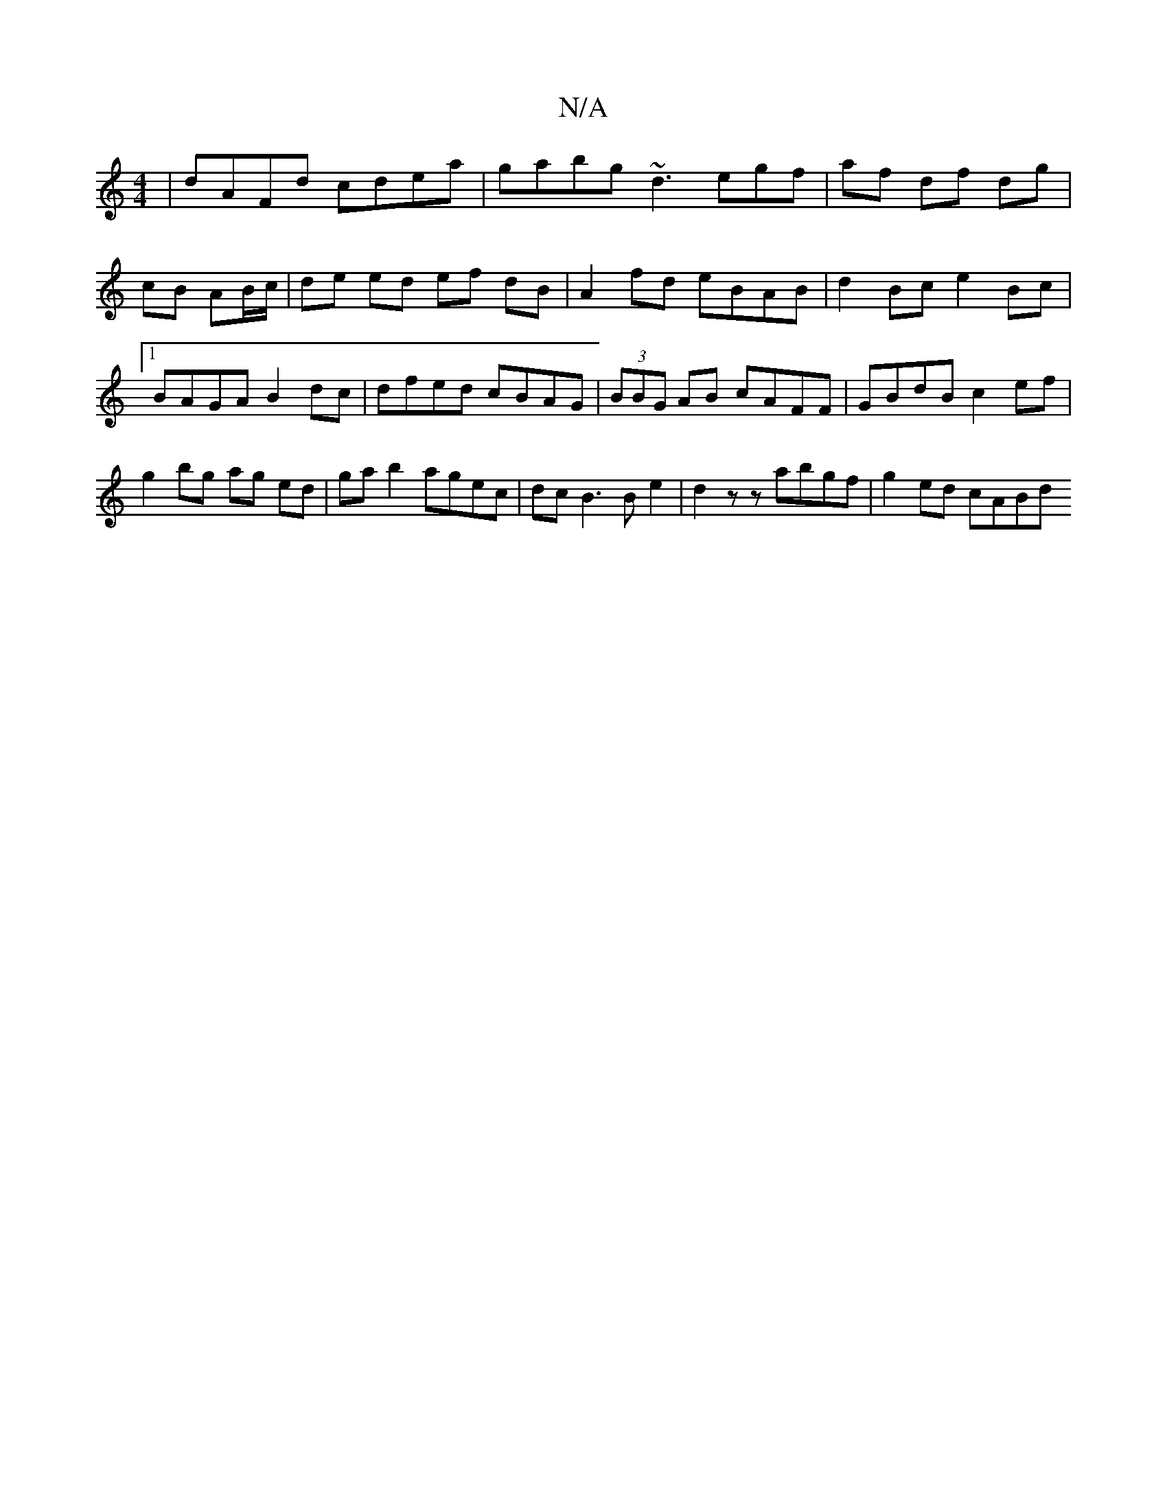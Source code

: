 X:1
T:N/A
M:4/4
R:N/A
K:Cmajor
 | dAFd cdea | gabg ~d3egf|af df dg|cB AB/c/ | de ed ef dB | A2 fd eBAB | d2 Bc e2 Bc |1 BAGA B2 dc | dfed cBAG | (3BBG AB cAFF | GBdB c2ef | g2bg -ag ed | ga b2 agec | dc B3 B e2|d2zz abgf|g2 ed cABd
